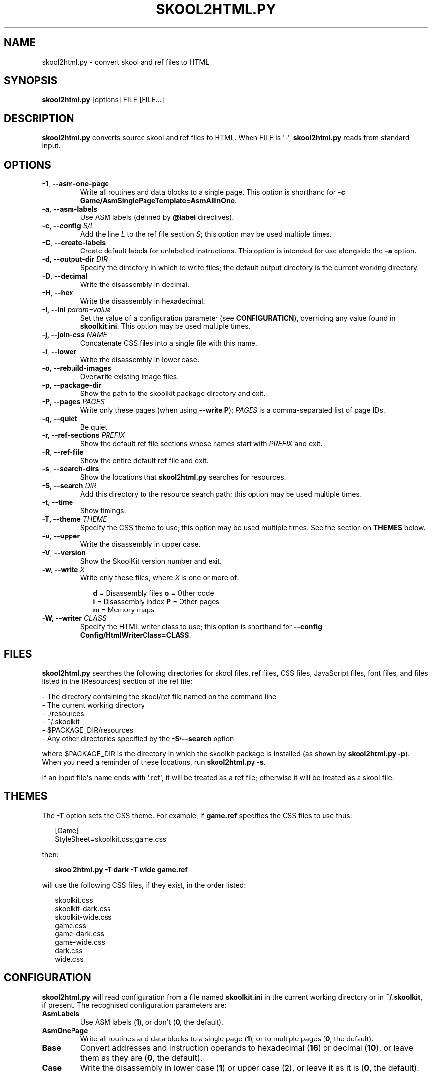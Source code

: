 .\" Man page generated from reStructuredText.
.
.TH "SKOOL2HTML.PY" "1" "Sep 03, 2017" "6.1" "SkoolKit"
.SH NAME
skool2html.py \- convert skool and ref files to HTML
.
.nr rst2man-indent-level 0
.
.de1 rstReportMargin
\\$1 \\n[an-margin]
level \\n[rst2man-indent-level]
level margin: \\n[rst2man-indent\\n[rst2man-indent-level]]
-
\\n[rst2man-indent0]
\\n[rst2man-indent1]
\\n[rst2man-indent2]
..
.de1 INDENT
.\" .rstReportMargin pre:
. RS \\$1
. nr rst2man-indent\\n[rst2man-indent-level] \\n[an-margin]
. nr rst2man-indent-level +1
.\" .rstReportMargin post:
..
.de UNINDENT
. RE
.\" indent \\n[an-margin]
.\" old: \\n[rst2man-indent\\n[rst2man-indent-level]]
.nr rst2man-indent-level -1
.\" new: \\n[rst2man-indent\\n[rst2man-indent-level]]
.in \\n[rst2man-indent\\n[rst2man-indent-level]]u
..
.SH SYNOPSIS
.sp
\fBskool2html.py\fP [options] FILE [FILE...]
.SH DESCRIPTION
.sp
\fBskool2html.py\fP converts source skool and ref files to HTML. When FILE is
\(aq\-\(aq, \fBskool2html.py\fP reads from standard input.
.SH OPTIONS
.INDENT 0.0
.TP
.B \-1\fP,\fB  \-\-asm\-one\-page
Write all routines and data blocks to a single page. This option is shorthand
for \fB\-c Game/AsmSinglePageTemplate=AsmAllInOne\fP\&.
.TP
.B \-a\fP,\fB  \-\-asm\-labels
Use ASM labels (defined by \fB@label\fP directives).
.UNINDENT
.INDENT 0.0
.TP
.B \-c, \-\-config \fIS/L\fP
Add the line \fIL\fP to the ref file section \fIS\fP; this option may be used
multiple times.
.UNINDENT
.INDENT 0.0
.TP
.B \-C\fP,\fB  \-\-create\-labels
Create default labels for unlabelled instructions. This option is intended
for use alongside the \fB\-a\fP option.
.UNINDENT
.INDENT 0.0
.TP
.B \-d, \-\-output\-dir \fIDIR\fP
Specify the directory in which to write files; the default output directory
is the current working directory.
.UNINDENT
.INDENT 0.0
.TP
.B \-D\fP,\fB  \-\-decimal
Write the disassembly in decimal.
.TP
.B \-H\fP,\fB  \-\-hex
Write the disassembly in hexadecimal.
.UNINDENT
.INDENT 0.0
.TP
.B \-I, \-\-ini \fIparam=value\fP
Set the value of a configuration parameter (see \fBCONFIGURATION\fP),
overriding any value found in \fBskoolkit.ini\fP\&. This option may be used
multiple times.
.TP
.B \-j, \-\-join\-css \fINAME\fP
Concatenate CSS files into a single file with this name.
.UNINDENT
.INDENT 0.0
.TP
.B \-l\fP,\fB  \-\-lower
Write the disassembly in lower case.
.TP
.B \-o\fP,\fB  \-\-rebuild\-images
Overwrite existing image files.
.TP
.B \-p\fP,\fB  \-\-package\-dir
Show the path to the skoolkit package directory and exit.
.UNINDENT
.INDENT 0.0
.TP
.B \-P, \-\-pages \fIPAGES\fP
Write only these pages (when using \fB\-\-write P\fP); \fIPAGES\fP is a
comma\-separated list of page IDs.
.UNINDENT
.INDENT 0.0
.TP
.B \-q\fP,\fB  \-\-quiet
Be quiet.
.UNINDENT
.INDENT 0.0
.TP
.B \-r, \-\-ref\-sections \fIPREFIX\fP
Show the default ref file sections whose names start with \fIPREFIX\fP and exit.
.UNINDENT
.INDENT 0.0
.TP
.B \-R\fP,\fB  \-\-ref\-file
Show the entire default ref file and exit.
.TP
.B \-s\fP,\fB  \-\-search\-dirs
Show the locations that \fBskool2html.py\fP searches for resources.
.UNINDENT
.INDENT 0.0
.TP
.B \-S, \-\-search \fIDIR\fP
Add this directory to the resource search path; this option may be used
multiple times.
.UNINDENT
.INDENT 0.0
.TP
.B \-t\fP,\fB  \-\-time
Show timings.
.UNINDENT
.INDENT 0.0
.TP
.B \-T, \-\-theme \fITHEME\fP
Specify the CSS theme to use; this option may be used multiple times. See the
section on \fBTHEMES\fP below.
.UNINDENT
.INDENT 0.0
.TP
.B \-u\fP,\fB  \-\-upper
Write the disassembly in upper case.
.TP
.B \-V\fP,\fB  \-\-version
Show the SkoolKit version number and exit.
.UNINDENT
.INDENT 0.0
.TP
.B \-w, \-\-write \fIX\fP
Write only these files, where \fIX\fP is one or more of:
.nf

.in +2
\fBd\fP = Disassembly files   \fBo\fP = Other code
\fBi\fP = Disassembly index   \fBP\fP = Other pages
\fBm\fP = Memory maps
.in -2
.fi
.sp
.TP
.B \-W, \-\-writer \fICLASS\fP
Specify the HTML writer class to use; this option is shorthand for
\fB\-\-config Config/HtmlWriterClass=CLASS\fP\&.
.UNINDENT
.SH FILES
.sp
\fBskool2html.py\fP searches the following directories for skool files, ref
files, CSS files, JavaScript files, font files, and files listed in the
[Resources] section of the ref file:
.nf

\- The directory containing the skool/ref file named on the command line
\- The current working directory
\- ./resources
\- ~/.skoolkit
\- $PACKAGE_DIR/resources
\- Any other directories specified by the \fB\-S\fP/\fB\-\-search\fP option
.fi
.sp
.sp
where $PACKAGE_DIR is the directory in which the skoolkit package is installed
(as shown by \fBskool2html.py \-p\fP). When you need a reminder of these
locations, run \fBskool2html.py \-s\fP\&.
.sp
If an input file\(aqs name ends with \(aq.ref\(aq, it will be treated as a ref file;
otherwise it will be treated as a skool file.
.SH THEMES
.sp
The \fB\-T\fP option sets the CSS theme. For example, if \fBgame.ref\fP specifies
the CSS files to use thus:
.nf

.in +2
[Game]
StyleSheet=skoolkit.css;game.css
.in -2
.fi
.sp
.sp
then:
.nf

.in +2
\fBskool2html.py \-T dark \-T wide game.ref\fP
.in -2
.fi
.sp
.sp
will use the following CSS files, if they exist, in the order listed:
.nf

.in +2
skoolkit.css
skoolkit\-dark.css
skoolkit\-wide.css
game.css
game\-dark.css
game\-wide.css
dark.css
wide.css
.in -2
.fi
.sp
.SH CONFIGURATION
.sp
\fBskool2html.py\fP will read configuration from a file named \fBskoolkit.ini\fP in
the current working directory or in \fB~/.skoolkit\fP, if present. The recognised
configuration parameters are:
.INDENT 0.0
.TP
.B AsmLabels
Use ASM labels (\fB1\fP), or don\(aqt (\fB0\fP, the default).
.TP
.B AsmOnePage
Write all routines and data blocks to a single page (\fB1\fP), or to
multiple pages (\fB0\fP, the default).
.TP
.B Base
Convert addresses and instruction operands to hexadecimal (\fB16\fP) or
decimal (\fB10\fP), or leave them as they are (\fB0\fP, the default).
.TP
.B Case
Write the disassembly in lower case (\fB1\fP) or upper case (\fB2\fP), or
leave it as it is (\fB0\fP, the default).
.TP
.B CreateLabels
Create default labels for unlabelled instructions (\fB1\fP), or
don\(aqt (\fB0\fP, the default).
.TP
.B JoinCss
If specified, concatenate CSS files into a single file with this
name.
.TP
.B OutputDir
Write files in this directory (default: \fB\&.\fP).
.TP
.B Quiet
Be quiet (\fB1\fP) or verbose (\fB0\fP, the default).
.TP
.B RebuildImages
Overwrite existing image files (\fB1\fP), or leave them alone
(\fB0\fP, the default).
.TP
.B Search
Directory to add to the resource search path. To specify two or more
directories, separate them with commas.
.TP
.B Theme
CSS theme to use. To specify two or more themes, separate them with
commas.
.TP
.B Time
Show timings (\fB1\fP), or don\(aqt (\fB0\fP, the default).
.UNINDENT
.sp
Configuration parameters must appear in a \fB[skool2html]\fP section. For
example, to make \fBskool2html.py\fP use ASM labels and write the disassembly in
hexadecimal by default (without having to use the \fB\-H\fP and \fB\-a\fP options on
the command line), add the following section to \fBskoolkit.ini\fP:
.INDENT 0.0
.INDENT 3.5
.sp
.nf
.ft C
[skool2html]
AsmLabels=1
Base=16
.ft P
.fi
.UNINDENT
.UNINDENT
.sp
Configuration parameters may also be set on the command line by using the
\fB\-\-ini\fP option. Parameter values set this way will override any found in
\fBskoolkit.ini\fP\&.
.SH EXAMPLES
.INDENT 0.0
.IP 1. 3
Build the entire HTML disassembly for \(aqgame1\(aq from a ref file:
.nf

.in +2
\fBskool2html.py game1.ref\fP
.in -2
.fi
.sp
.IP 2. 3
Build the entire HTML disassembly for \(aqgame2\(aq from a skool file:
.nf

.in +2
\fBskool2html.py game2.skool\fP
.in -2
.fi
.sp
.IP 3. 3
Build the entire HTML disassemblies for \(aqgame1\(aq and \(aqgame2\(aq, in lower case,
using hexadecimal notation, in the \fBhtml\fP directory:
.nf

.in +2
\fBskool2html.py \-d html \-l \-H game1.ref game2.skool\fP
.in -2
.fi
.sp
.IP 4. 3
Write only the \(aqBugs\(aq and \(aqPokes\(aq pages for \(aqgame1\(aq:
.nf

.in +2
\fBskool2html.py \-w P \-P Bugs,Pokes game1.ref\fP
.in -2
.fi
.sp
.UNINDENT
.SH AUTHOR
Richard Dymond
.SH COPYRIGHT
2017, Richard Dymond
.\" Generated by docutils manpage writer.
.
